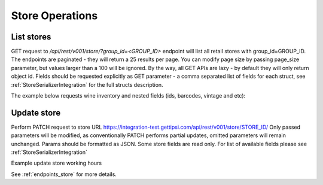 Store Operations
================

List stores
-----------

GET request to `/api/rest/v001/store/?group_id=<GROUP_ID>` endpoint will list all retail stores
with group_id=GROUP_ID. The endpoints are paginated - they will return a 25 results per page.
You can modify page size by passing page_size parameter, but values larger than a 100 will be
ignored. By the way, all GET APIs are lazy - by default they will only return object id.
Fields should be requested explicitly as GET parameter - a comma separated list of fields for each
struct, see :ref:`StoreSerializerIntegration` for the full structs description.

The example below requests wine inventory and nested fields (ids, barcodes, vintage and etc):

.. image:: _static/store_list.png


Update store
------------


Perform PATCH request to store URL https://integration-test.gettipsi.com/api/rest/v001/store/STORE_ID/
Only passed parameters will be modified, as conventionally PATCH performs partial updates, omitted
parameters will remain unchanged. Params should be formatted as JSON. Some store fields are read
only. For list of available fields please see :ref:`StoreSerializerIntegration`

Example update store working hours

.. image:: _static/store_update.png

See :ref:`endpoints_store` for more details.
